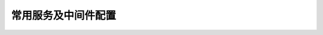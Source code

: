 .. middleware-configuration documentation master file, created by
   sphinx-quickstart on Sun Jul  5 14:30:51 2020.
   You can adapt this file completely to your liking, but it should at least
   contain the root `toctree` directive.

常用服务及中间件配置
====================================================

.. toctree ::
   :maxdepth: 2

   intro
   redis/redis-6x-config-comment